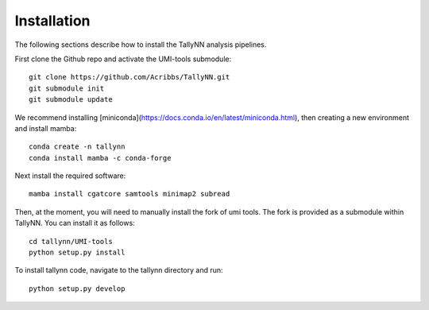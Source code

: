 .. _getting_started-Installation:

============
Installation
============

The following sections describe how to install the TallyNN analysis pipelines.

First clone the Github repo and activate the UMI-tools submodule::

   git clone https://github.com/Acribbs/TallyNN.git
   git submodule init
   git submodule update


We recommend installing [miniconda](https://docs.conda.io/en/latest/miniconda.html), then creating
a new environment and install mamba::


  conda create -n tallynn
  conda install mamba -c conda-forge


Next install the required software::


  mamba install cgatcore samtools minimap2 subread


Then, at the moment, you will need to manually install the fork of umi tools.
The fork is provided as a submodule within TallyNN. You can install it as follows::


  cd tallynn/UMI-tools
  python setup.py install


To install tallynn code, navigate to the tallynn directory and run::


  python setup.py develop
